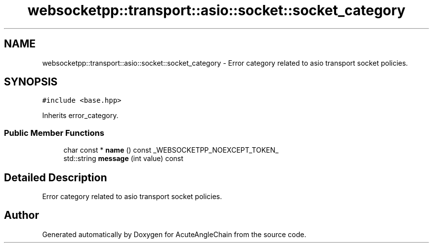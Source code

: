 .TH "websocketpp::transport::asio::socket::socket_category" 3 "Sun Jun 3 2018" "AcuteAngleChain" \" -*- nroff -*-
.ad l
.nh
.SH NAME
websocketpp::transport::asio::socket::socket_category \- Error category related to asio transport socket policies\&.  

.SH SYNOPSIS
.br
.PP
.PP
\fC#include <base\&.hpp>\fP
.PP
Inherits error_category\&.
.SS "Public Member Functions"

.in +1c
.ti -1c
.RI "char const  * \fBname\fP () const _WEBSOCKETPP_NOEXCEPT_TOKEN_"
.br
.ti -1c
.RI "std::string \fBmessage\fP (int value) const"
.br
.in -1c
.SH "Detailed Description"
.PP 
Error category related to asio transport socket policies\&. 

.SH "Author"
.PP 
Generated automatically by Doxygen for AcuteAngleChain from the source code\&.
